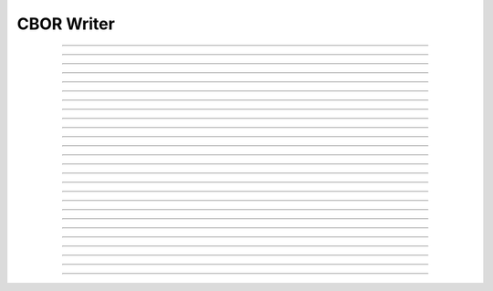 CBOR Writer
==========================

.. doxygentypedef:: cardano_cbor_writer_t

------------

.. doxygenfunction:: cardano_cbor_writer_encode

------------

.. doxygenfunction:: cardano_cbor_writer_encode_hex

------------

.. doxygenfunction:: cardano_cbor_writer_encode_in_buffer

------------

.. doxygenfunction:: cardano_cbor_writer_get_encode_size

------------

.. doxygenfunction:: cardano_cbor_writer_get_hex_size

------------

.. doxygenfunction:: cardano_cbor_writer_get_last_error

------------

.. doxygenfunction:: cardano_cbor_writer_new

------------

.. doxygenfunction:: cardano_cbor_writer_ref

------------

.. doxygenfunction:: cardano_cbor_writer_refcount

------------

.. doxygenfunction:: cardano_cbor_writer_reset

------------

.. doxygenfunction:: cardano_cbor_writer_set_last_error

------------

.. doxygenfunction:: cardano_cbor_writer_unref

------------

.. doxygenfunction:: cardano_cbor_writer_write_big_integer

------------

.. doxygenfunction:: cardano_cbor_writer_write_bool

------------

.. doxygenfunction:: cardano_cbor_writer_write_byte_string

------------

.. doxygenfunction:: cardano_cbor_writer_write_encoded

------------

.. doxygenfunction:: cardano_cbor_writer_write_end_array

------------

.. doxygenfunction:: cardano_cbor_writer_write_end_map

------------

.. doxygenfunction:: cardano_cbor_writer_write_null

------------

.. doxygenfunction:: cardano_cbor_writer_write_signed_int

------------

.. doxygenfunction:: cardano_cbor_writer_write_start_array

------------

.. doxygenfunction:: cardano_cbor_writer_write_start_map

------------

.. doxygenfunction:: cardano_cbor_writer_write_tag

------------

.. doxygenfunction:: cardano_cbor_writer_write_text_string

------------

.. doxygenfunction:: cardano_cbor_writer_write_undefined

------------

.. doxygenfunction:: cardano_cbor_writer_write_unsigned_int
